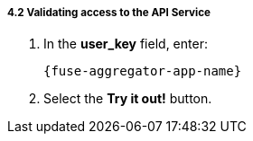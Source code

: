 // Module included in the following assemblies:
//
// <List assemblies here, each on a new line>


[id='calling-fuse-aggregation-app-endpoint-success_{context}']
[.integr8ly-docs-header]
===== 4.2 Validating access to the API Service

. In the *user_key* field, enter:
+
----
{fuse-aggregator-app-name}
----
. Select the *Try it out!* button.




